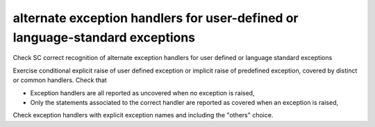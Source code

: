 alternate exception handlers for user-defined or language-standard exceptions
=============================================================================

Check SC correct recognition of alternate exception handlers for user
defined or language standard exceptions

Exercise conditional explicit raise of user defined exception or implicit
raise of predefined exception, covered by distinct or common handlers. Check
that

* Exception handlers are all reported as uncovered when no exception is
  raised,

* Only the statements associated to the correct handler are reported as
  covered when an exception is raised,

Check exception handlers with explicit exception names and including the
"others" choice.

